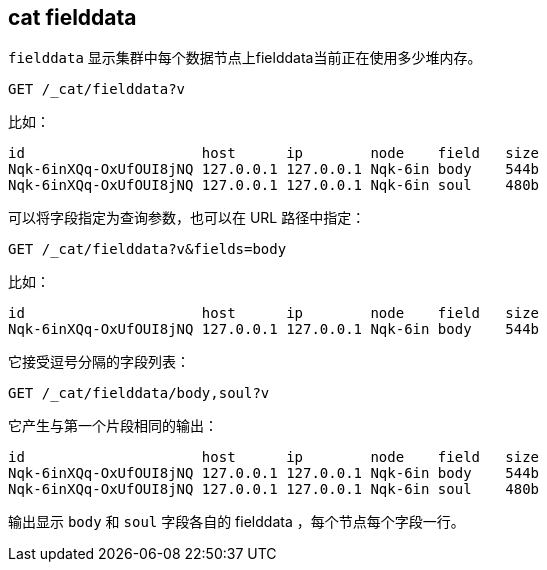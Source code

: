 [[cat-fielddata]]
== cat fielddata

`fielddata` 显示集群中每个数据节点上fielddata当前正在使用多少堆内存。


////
Hidden setup snippet to build an index with fielddata so our results are real:
[source,js]
--------------------------------------------------
PUT test
{
  "mappings": {
    "test": {
      "properties": {
        "body": {
          "type": "text",
          "fielddata":true
        },
        "soul": {
          "type": "text",
          "fielddata":true
        }
      }
    }
  }
}
POST test/test?refresh
{
  "body": "some words so there is a little field data",
  "soul": "some more words"
}

# Perform a search to load the field data
POST test/_search?sort=body,soul
--------------------------------------------------
// CONSOLE
////

[source,js]
--------------------------------------------------
GET /_cat/fielddata?v
--------------------------------------------------
// CONSOLE
// TEST[continued]

比如：

[source,txt]
--------------------------------------------------
id                     host      ip        node    field   size
Nqk-6inXQq-OxUfOUI8jNQ 127.0.0.1 127.0.0.1 Nqk-6in body    544b
Nqk-6inXQq-OxUfOUI8jNQ 127.0.0.1 127.0.0.1 Nqk-6in soul    480b
--------------------------------------------------
// TESTRESPONSE[s/544b|480b/\\d+(\\.\\d+)?[tgmk]?b/]
// TESTRESPONSE[s/Nqk-6in[^ ]*/.+/ s/soul|body/\\w+/ _cat]

可以将字段指定为查询参数，也可以在 URL 路径中指定：

[source,js]
--------------------------------------------------
GET /_cat/fielddata?v&fields=body
--------------------------------------------------
// CONSOLE
// TEST[continued]

比如：

[source,txt]
--------------------------------------------------
id                     host      ip        node    field   size
Nqk-6inXQq-OxUfOUI8jNQ 127.0.0.1 127.0.0.1 Nqk-6in body    544b
--------------------------------------------------
// TESTRESPONSE[s/544b|480b/\\d+(\\.\\d+)?[tgmk]?b/]
// TESTRESPONSE[s/Nqk-6in[^ ]*/.+/ _cat]

它接受逗号分隔的字段列表：

[source,js]
--------------------------------------------------
GET /_cat/fielddata/body,soul?v
--------------------------------------------------
// CONSOLE
// TEST[continued]

它产生与第一个片段相同的输出：

[source,txt]
--------------------------------------------------
id                     host      ip        node    field   size
Nqk-6inXQq-OxUfOUI8jNQ 127.0.0.1 127.0.0.1 Nqk-6in body    544b
Nqk-6inXQq-OxUfOUI8jNQ 127.0.0.1 127.0.0.1 Nqk-6in soul    480b
--------------------------------------------------
// TESTRESPONSE[s/544b|480b/\\d+(\\.\\d+)?[tgmk]?b/]
// TESTRESPONSE[s/Nqk-6in[^ ]*/.+/ s/soul|body/\\w+/ _cat]

输出显示 `body` 和 `soul` 字段各自的 fielddata ，每个节点每个字段一行。
